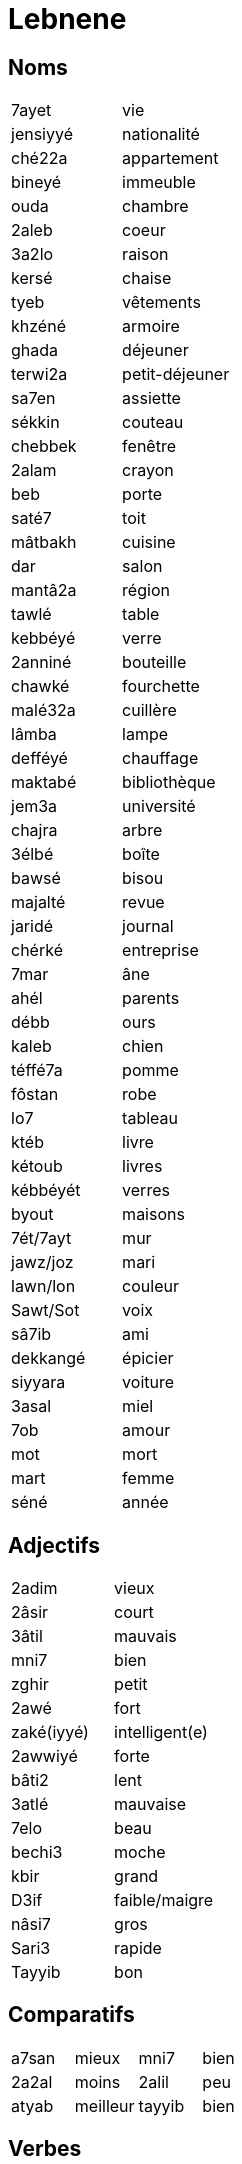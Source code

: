 = Lebnene

== Noms

|=======================
| 7ayet | vie
| jensiyyé | nationalité
| ché22a | appartement
| bineyé | immeuble
| ouda | chambre
| 2aleb | coeur
| 3a2lo | raison
| kersé | chaise
| tyeb | vêtements
| khzéné | armoire
| ghada | déjeuner
| terwi2a | petit-déjeuner
| sa7en | assiette
| sékkin | couteau
| chebbek | fenêtre
| 2alam | crayon
| beb | porte
| saté7 | toit
| mâtbakh | cuisine
| dar | salon
| mantâ2a | région
| tawlé | table
| kebbéyé | verre
| 2anniné | bouteille
| chawké | fourchette
| malé32a | cuillère
| lâmba | lampe
| defféyé | chauffage
| maktabé | bibliothèque
| jem3a | université
| chajra | arbre
| 3élbé | boîte
| bawsé | bisou
| majalté | revue
| jaridé | journal
| chérké | entreprise
| 7mar | âne
| ahél | parents
| débb | ours
| kaleb | chien
| téffé7a | pomme
| fôstan | robe
| lo7 | tableau
| ktéb | livre
| kétoub | livres
| kébbéyét | verres
| byout | maisons
| 7ét/7ayt | mur
| jawz/joz | mari
| lawn/lon | couleur
| Sawt/Sot | voix
| sâ7ib | ami
| dekkangé | épicier
| siyyara | voiture
| 3asal | miel
| 7ob | amour
| mot | mort
| mart | femme
| séné | année
|=======================

== Adjectifs

|=======================
| 2adim | vieux
| 2âsir | court
| 3âtil | mauvais
| mni7 | bien
| zghir | petit
| 2awé | fort
| zaké(iyyé) | intelligent(e)
| 2awwiyé | forte
| bâti2 | lent
| 3atlé | mauvaise
| 7elo | beau
| bechi3 | moche
| kbir | grand
| D3if | faible/maigre 
| nâsi7 | gros
| Sari3 | rapide
| Tayyib | bon
|=======================

== Comparatifs

|==============================
| a7san | mieux | mni7 | bien
| 2a2al | moins | 2alil | peu
| atyab | meilleur | tayyib | bien 
|==============================


== Verbes

lolo

== Mots indispensables

|===================
| é | oui
| la2 | non
| wen | où?
| min | qui?
| 3afwan/sorry | pardon
| bass | arrête/lorsque/mais
| 7asab | ça dépend
| aymtin | quand?, utilisé dans une question
| lamma | lorsque,quand - Utilisé dans une phrase, je me rappelle quand j'étais petit
|===================

== Phrases et mots utiles

|=======================
| ma ba2a baddé | je ne veux plus
| té2riban | à peu près
|=======================


